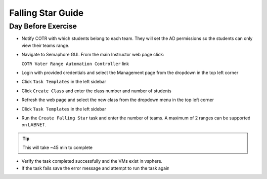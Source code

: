 Falling Star Guide 
====================

Day Before Exercise 
^^^^^^^^^^^^^^^^^^^

- Notify COTR with which students belong to each team. They will set the AD permissions so the students can only view their teams range.

- Navigate to Semaphore GUI. From the main Instructor web page click:

  ``COTR Vater Range Automation Controller`` link

- Login with provided credentials and select the Management page from the dropdown in the top left corner

- Click ``Task Templates`` in the left sidebar

- Click ``Create Class`` and enter the class number and number of students

- Refresh the web page and select the new class from the dropdown menu in the top left corner

- Click ``Task Templates`` in the left sidebar

- Run the ``Create Falling Star`` task and enter the number of teams. A maximum of 2 ranges can be supported on LABNET. 

.. Tip:: This will take ~45 min to complete

- Verify the task completed successfully and the VMs exist in vsphere.

- If the task fails save the error message and attempt to run the task again
